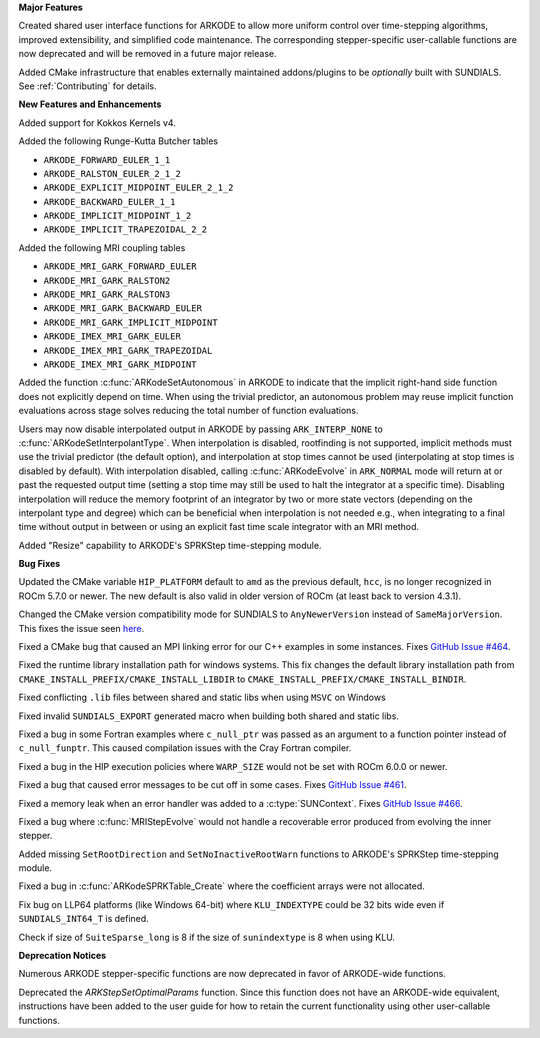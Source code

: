 **Major Features**

Created shared user interface functions for ARKODE to allow more uniform control
over time-stepping algorithms, improved extensibility, and simplified code
maintenance. The corresponding stepper-specific user-callable functions are now
deprecated and will be removed in a future major release.

Added CMake infrastructure that enables externally maintained addons/plugins to
be *optionally* built with SUNDIALS. See :ref:`Contributing` for details.

**New Features and Enhancements**

Added support for Kokkos Kernels v4.

Added the following Runge-Kutta Butcher tables

* ``ARKODE_FORWARD_EULER_1_1``
* ``ARKODE_RALSTON_EULER_2_1_2``
* ``ARKODE_EXPLICIT_MIDPOINT_EULER_2_1_2``
* ``ARKODE_BACKWARD_EULER_1_1``
* ``ARKODE_IMPLICIT_MIDPOINT_1_2``
* ``ARKODE_IMPLICIT_TRAPEZOIDAL_2_2``

Added the following MRI coupling tables

* ``ARKODE_MRI_GARK_FORWARD_EULER``
* ``ARKODE_MRI_GARK_RALSTON2``
* ``ARKODE_MRI_GARK_RALSTON3``
* ``ARKODE_MRI_GARK_BACKWARD_EULER``
* ``ARKODE_MRI_GARK_IMPLICIT_MIDPOINT``
* ``ARKODE_IMEX_MRI_GARK_EULER``
* ``ARKODE_IMEX_MRI_GARK_TRAPEZOIDAL``
* ``ARKODE_IMEX_MRI_GARK_MIDPOINT``

Added the function :c:func:`ARKodeSetAutonomous` in ARKODE to indicate that the
implicit right-hand side function does not explicitly depend on time. When using
the trivial predictor, an autonomous problem may reuse implicit function
evaluations across stage solves reducing the total number of function
evaluations.

Users may now disable interpolated output in ARKODE by passing
``ARK_INTERP_NONE`` to :c:func:`ARKodeSetInterpolantType`. When interpolation is
disabled, rootfinding is not supported, implicit methods must use the trivial
predictor (the default option), and interpolation at stop times cannot be used
(interpolating at stop times is disabled by default). With interpolation
disabled, calling :c:func:`ARKodeEvolve` in ``ARK_NORMAL`` mode will return at
or past the requested output time (setting a stop time may still be used to halt
the integrator at a specific time). Disabling interpolation will reduce the
memory footprint of an integrator by two or more state vectors (depending on the
interpolant type and degree) which can be beneficial when interpolation is not
needed e.g., when integrating to a final time without output in between or using
an explicit fast time scale integrator with an MRI method.

Added "Resize" capability to ARKODE's SPRKStep time-stepping module.

**Bug Fixes**

Updated the CMake variable ``HIP_PLATFORM`` default to ``amd`` as the previous
default, ``hcc``, is no longer recognized in ROCm 5.7.0 or newer. The new
default is also valid in older version of ROCm (at least back to version 4.3.1).

Changed the CMake version compatibility mode for SUNDIALS to ``AnyNewerVersion``
instead of ``SameMajorVersion``. This fixes the issue seen `here
<https://github.com/AMReX-Codes/amrex/pull/3835>`_.

Fixed a CMake bug that caused an MPI linking error for our C++ examples in some
instances. Fixes `GitHub Issue #464
<https://github.com/LLNL/sundials/issues/464>`_.

Fixed the runtime library installation path for windows systems. This fix
changes the default library installation path from
``CMAKE_INSTALL_PREFIX/CMAKE_INSTALL_LIBDIR`` to
``CMAKE_INSTALL_PREFIX/CMAKE_INSTALL_BINDIR``.

Fixed conflicting ``.lib`` files between shared and static libs when using
``MSVC`` on Windows

Fixed invalid ``SUNDIALS_EXPORT`` generated macro when building both shared and
static libs.

Fixed a bug in some Fortran examples where ``c_null_ptr`` was passed as an
argument to a function pointer instead of ``c_null_funptr``. This caused
compilation issues with the Cray Fortran compiler.

Fixed a bug in the HIP execution policies where ``WARP_SIZE`` would not be set
with ROCm 6.0.0 or newer.

Fixed a bug that caused error messages to be cut off in some cases. Fixes
`GitHub Issue #461 <https://github.com/LLNL/sundials/issues/461>`_.

Fixed a memory leak when an error handler was added to a
:c:type:`SUNContext`. Fixes `GitHub Issue #466
<https://github.com/LLNL/sundials/issues/466>`_.

Fixed a bug where :c:func:`MRIStepEvolve` would not handle a recoverable error
produced from evolving the inner stepper.

Added missing ``SetRootDirection`` and ``SetNoInactiveRootWarn`` functions to
ARKODE's SPRKStep time-stepping module.

Fixed a bug in :c:func:`ARKodeSPRKTable_Create` where the coefficient arrays
were not allocated.

Fix bug on LLP64 platforms (like Windows 64-bit) where ``KLU_INDEXTYPE`` could be
32 bits wide even if ``SUNDIALS_INT64_T`` is defined.

Check if size of ``SuiteSparse_long`` is 8 if the size of ``sunindextype`` is 8
when using KLU.

**Deprecation Notices**

Numerous ARKODE stepper-specific functions are now deprecated in favor of
ARKODE-wide functions.

Deprecated the `ARKStepSetOptimalParams` function. Since this function does not have an
ARKODE-wide equivalent, instructions have been added to the user guide for how
to retain the current functionality using other user-callable functions.
